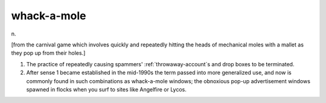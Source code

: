 .. _whack-a-mole:

============================================================
whack-a-mole
============================================================

n\.

[from the carnival game which involves quickly and repeatedly hitting the heads of mechanical moles with a mallet as they pop up from their holes.]

1.
   The practice of repeatedly causing spammers' :ref:`throwaway-account`\s and drop boxes to be terminated.

2.
   After sense 1 became established in the mid-1990s the term passed into more generalized use, and now is commonly found in such combinations as whack-a-mole windows; the obnoxious pop-up advertisement windows spawned in flocks when you surf to sites like Angelfire or Lycos.

